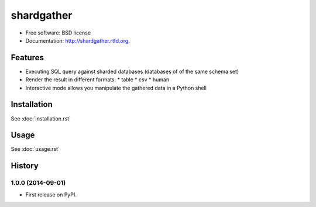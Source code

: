 ===============================
shardgather
===============================

.. image:: https://badge.fury.io/py/shardgather.png
    :target: http://badge.fury.io/py/shardgather

.. image:: https://travis-ci.org/kevinjqiu/shardgather.png?branch=master
        :target: https://travis-ci.org/kevinjqiu/shardgather

.. image:: https://pypip.in/d/shardgather/badge.png
        :target: https://crate.io/packages/shardgather?version=latest


* Free software: BSD license
* Documentation: http://shardgather.rtfd.org.

Features
--------

* Executing SQL query against sharded databases (databases of of the same schema set)
* Render the result in different formats:
  * table
  * csv
  * human
* Interactive mode allows you manipulate the gathered data in a Python shell

Installation
------------

See :doc:`installation.rst`


Usage
-----

See :doc:`usage.rst`




History
-------

1.0.0 (2014-09-01)
++++++++++++++++++

* First release on PyPI.

